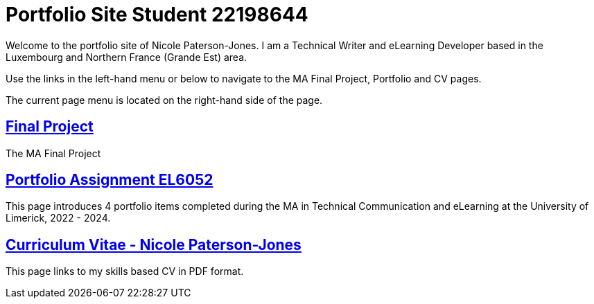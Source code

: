 :doctitle: Portfolio Site Student 22198644


Welcome to the portfolio site of Nicole Paterson-Jones. I am a Technical Writer and eLearning Developer based in the Luxembourg and Northern France (Grande Est) area.

Use the links in the left-hand menu or below to navigate to the MA Final Project, Portfolio and CV pages.

The current page menu is located on the right-hand side of the page.

==  xref:learning:attachments$Final_Project/index.html[Final Project]
The MA Final Project

== xref:portfolio:index.adoc[Portfolio Assignment EL6052] +
This page introduces 4 portfolio items completed during the MA in Technical Communication and eLearning at the University of Limerick, 2022 - 2024.

== https://ulcampus.sharepoint.com/sites/ULStudentCV/Shared%20Documents/Forms/AllItems.aspx?id=%2Fsites%2FULStudentCV%2FShared%20Documents%2FGeneral%2FNPJ%20skills%20based%20CV%20April%202024%2Epdf&parent=%2Fsites%2FULStudentCV%2FShared%20Documents%2FGeneral&p=true&ga=1[Curriculum Vitae - Nicole Paterson-Jones] +
This page links to my skills based CV in PDF format.
